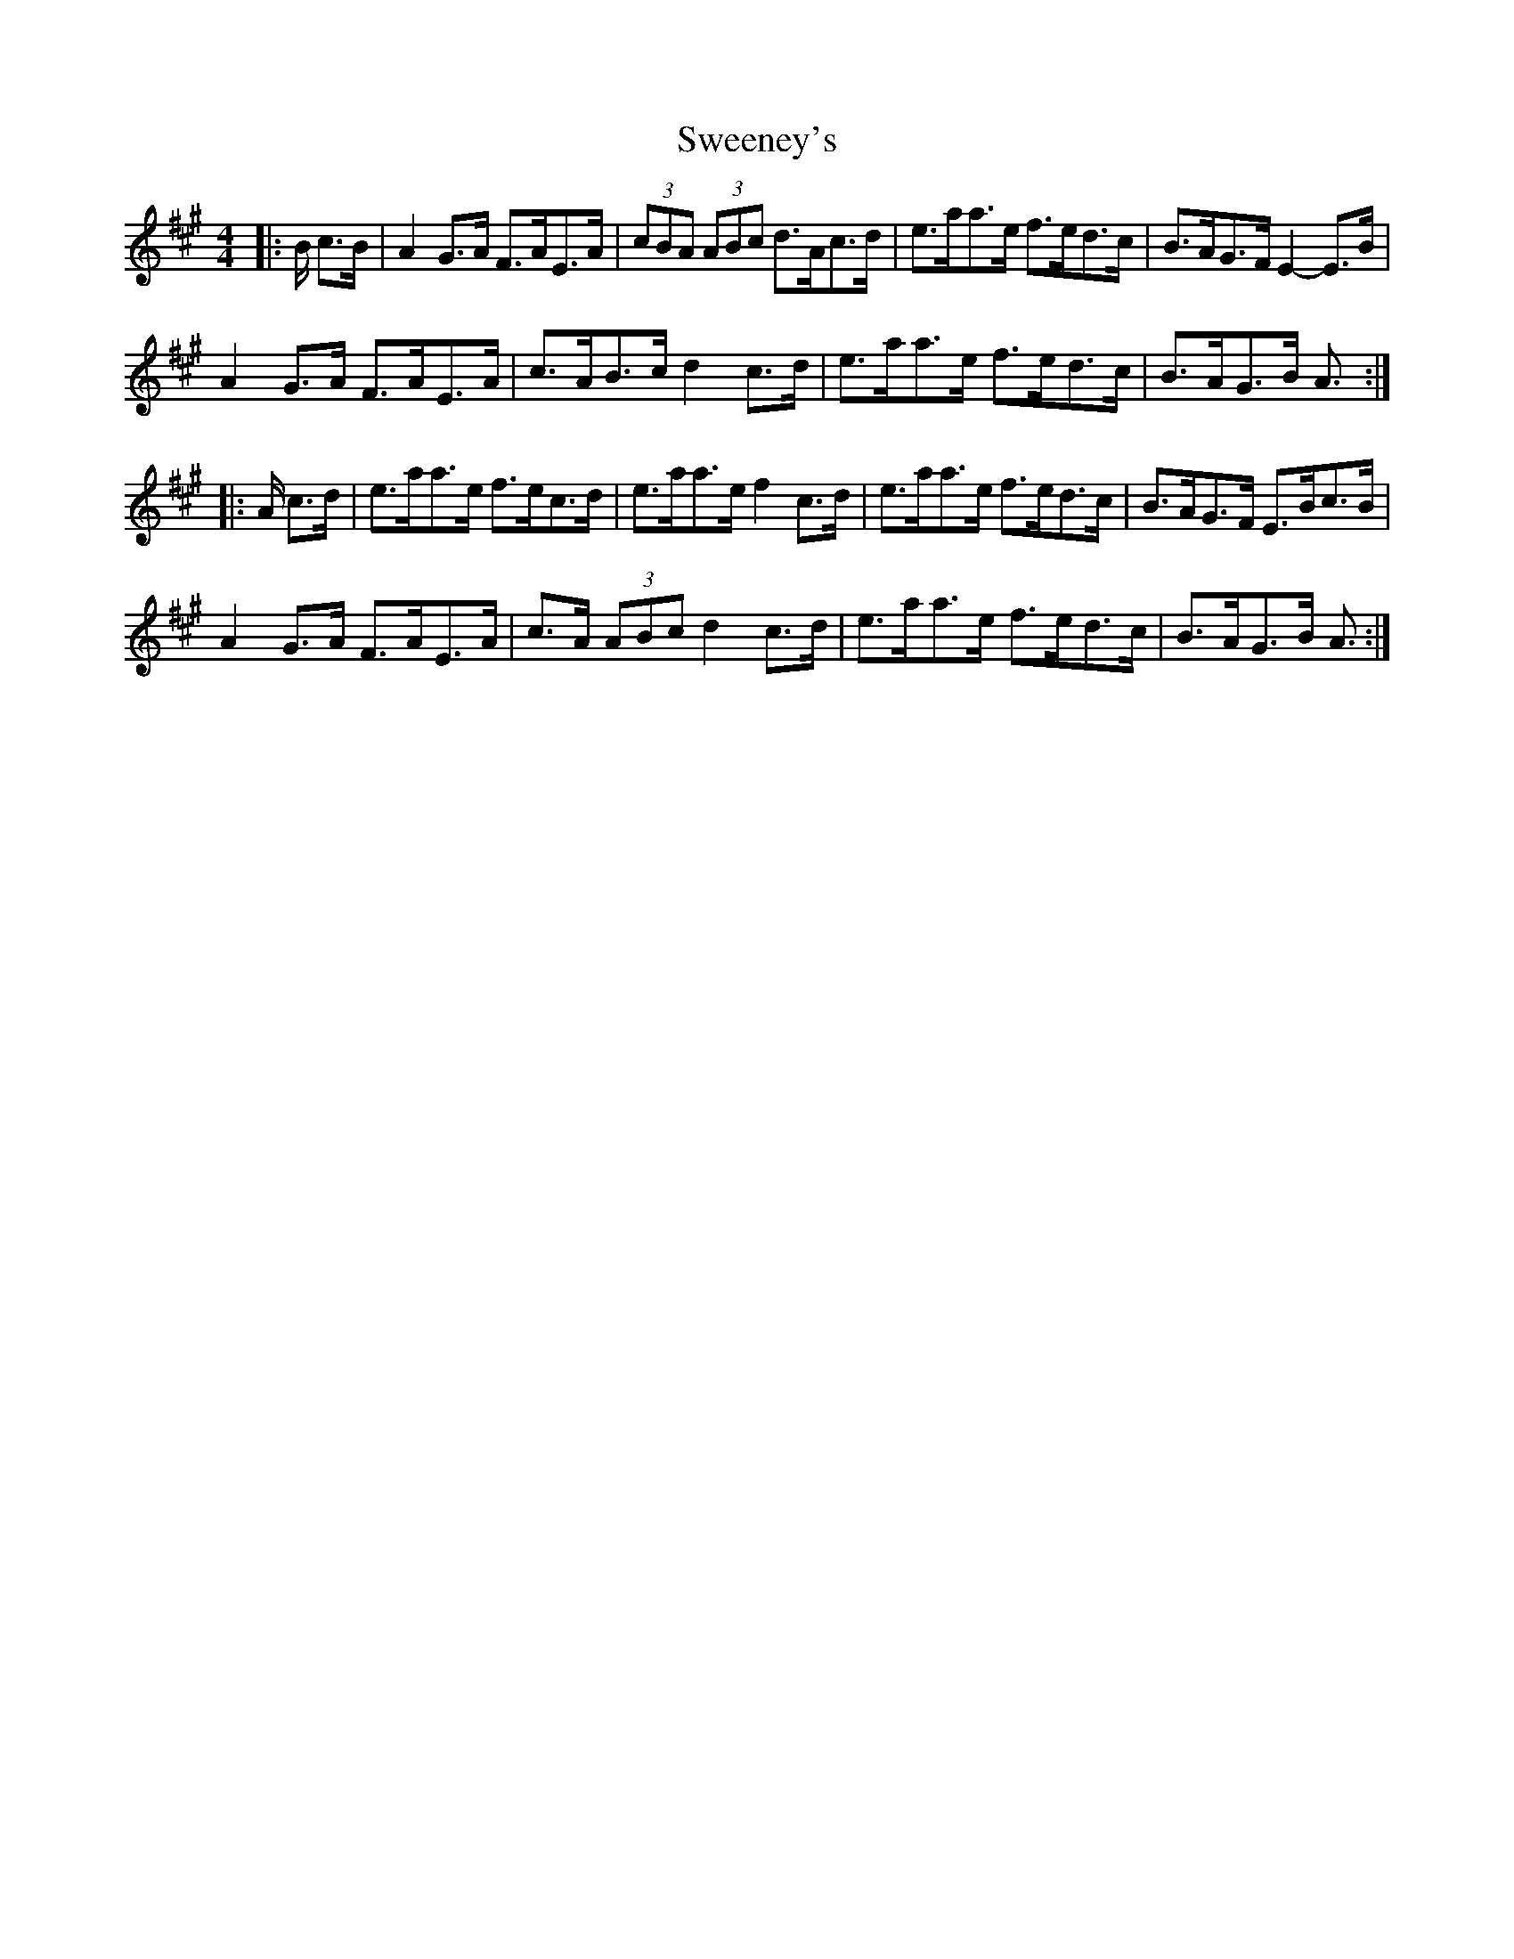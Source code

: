 X: 39078
T: Sweeney's
R: hornpipe
M: 4/4
K: Amajor
|:B/ c>B|A2 G>A F>AE>A|(3cBA (3ABc d>Ac>d|e>aa>e f>ed>c|B>AG>F E2- E>B|
A2 G>A F>AE>A|c>AB>c d2 c>d|e>aa>e f>ed>c|B>AG>B A3/2:|
|:A/ c>d|e>aa>e f>ec>d|e>aa>e f2 c>d|e>aa>e f>ed>c|B>AG>F E>Bc>B|
A2 G>A F>AE>A|c>A (3ABc d2 c>d|e>aa>e f>ed>c|B>AG>B A3/2:|

